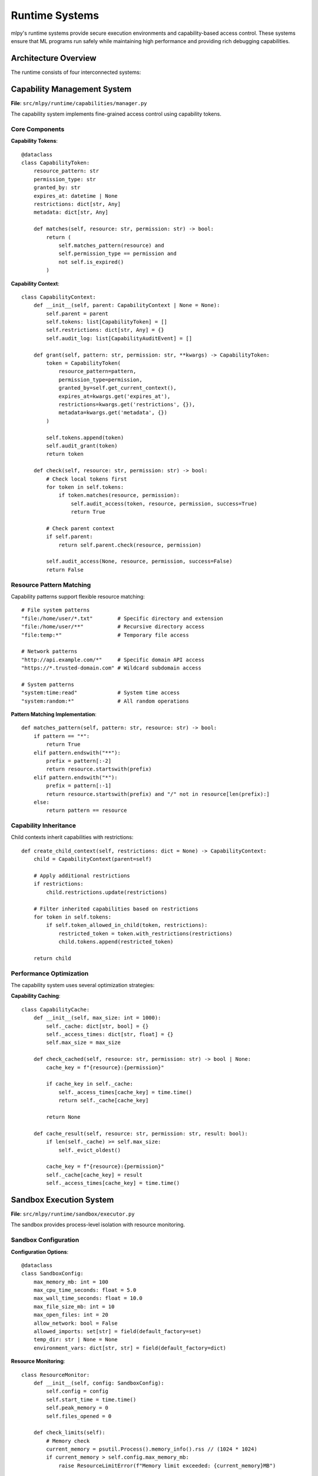===============
Runtime Systems
===============

mlpy's runtime systems provide secure execution environments and capability-based access control. These systems ensure that ML programs run safely while maintaining high performance and providing rich debugging capabilities.

Architecture Overview
=====================

The runtime consists of four interconnected systems:

.. code-box:: text

    ┌─────────────────────┐    ┌─────────────────────┐
    │   Capability        │────│   Sandbox           │
    │   Manager           │    │   Execution         │
    └─────────────────────┘    └─────────────────────┘
             │                          │
             │                          │
    ┌─────────────────────┐    ┌─────────────────────┐
    │   Standard Library  │────│   Performance       │
    │   Bridge System     │    │   Monitoring        │
    └─────────────────────┘    └─────────────────────┘

Capability Management System
============================

**File**: ``src/mlpy/runtime/capabilities/manager.py``

The capability system implements fine-grained access control using capability tokens.

Core Components
---------------

**Capability Tokens**::

    @dataclass
    class CapabilityToken:
        resource_pattern: str
        permission_type: str
        granted_by: str
        expires_at: datetime | None
        restrictions: dict[str, Any]
        metadata: dict[str, Any]

        def matches(self, resource: str, permission: str) -> bool:
            return (
                self.matches_pattern(resource) and
                self.permission_type == permission and
                not self.is_expired()
            )

**Capability Context**::

    class CapabilityContext:
        def __init__(self, parent: CapabilityContext | None = None):
            self.parent = parent
            self.tokens: list[CapabilityToken] = []
            self.restrictions: dict[str, Any] = {}
            self.audit_log: list[CapabilityAuditEvent] = []

        def grant(self, pattern: str, permission: str, **kwargs) -> CapabilityToken:
            token = CapabilityToken(
                resource_pattern=pattern,
                permission_type=permission,
                granted_by=self.get_current_context(),
                expires_at=kwargs.get('expires_at'),
                restrictions=kwargs.get('restrictions', {}),
                metadata=kwargs.get('metadata', {})
            )

            self.tokens.append(token)
            self.audit_grant(token)
            return token

        def check(self, resource: str, permission: str) -> bool:
            # Check local tokens first
            for token in self.tokens:
                if token.matches(resource, permission):
                    self.audit_access(token, resource, permission, success=True)
                    return True

            # Check parent context
            if self.parent:
                return self.parent.check(resource, permission)

            self.audit_access(None, resource, permission, success=False)
            return False

Resource Pattern Matching
-------------------------

Capability patterns support flexible resource matching::

    # File system patterns
    "file:/home/user/*.txt"        # Specific directory and extension
    "file:/home/user/**"           # Recursive directory access
    "file:temp:*"                  # Temporary file access

    # Network patterns
    "http://api.example.com/*"     # Specific domain API access
    "https://*.trusted-domain.com" # Wildcard subdomain access

    # System patterns
    "system:time:read"             # System time access
    "system:random:*"              # All random operations

**Pattern Matching Implementation**::

    def matches_pattern(self, pattern: str, resource: str) -> bool:
        if pattern == "*":
            return True
        elif pattern.endswith("**"):
            prefix = pattern[:-2]
            return resource.startswith(prefix)
        elif pattern.endswith("*"):
            prefix = pattern[:-1]
            return resource.startswith(prefix) and "/" not in resource[len(prefix):]
        else:
            return pattern == resource

Capability Inheritance
---------------------

Child contexts inherit capabilities with restrictions::

    def create_child_context(self, restrictions: dict = None) -> CapabilityContext:
        child = CapabilityContext(parent=self)

        # Apply additional restrictions
        if restrictions:
            child.restrictions.update(restrictions)

        # Filter inherited capabilities based on restrictions
        for token in self.tokens:
            if self.token_allowed_in_child(token, restrictions):
                restricted_token = token.with_restrictions(restrictions)
                child.tokens.append(restricted_token)

        return child

Performance Optimization
------------------------

The capability system uses several optimization strategies:

**Capability Caching**::

    class CapabilityCache:
        def __init__(self, max_size: int = 1000):
            self._cache: dict[str, bool] = {}
            self._access_times: dict[str, float] = {}
            self.max_size = max_size

        def check_cached(self, resource: str, permission: str) -> bool | None:
            cache_key = f"{resource}:{permission}"

            if cache_key in self._cache:
                self._access_times[cache_key] = time.time()
                return self._cache[cache_key]

            return None

        def cache_result(self, resource: str, permission: str, result: bool):
            if len(self._cache) >= self.max_size:
                self._evict_oldest()

            cache_key = f"{resource}:{permission}"
            self._cache[cache_key] = result
            self._access_times[cache_key] = time.time()

Sandbox Execution System
=========================

**File**: ``src/mlpy/runtime/sandbox/executor.py``

The sandbox provides process-level isolation with resource monitoring.

Sandbox Configuration
---------------------

**Configuration Options**::

    @dataclass
    class SandboxConfig:
        max_memory_mb: int = 100
        max_cpu_time_seconds: float = 5.0
        max_wall_time_seconds: float = 10.0
        max_file_size_mb: int = 10
        max_open_files: int = 20
        allow_network: bool = False
        allowed_imports: set[str] = field(default_factory=set)
        temp_dir: str | None = None
        environment_vars: dict[str, str] = field(default_factory=dict)

**Resource Monitoring**::

    class ResourceMonitor:
        def __init__(self, config: SandboxConfig):
            self.config = config
            self.start_time = time.time()
            self.peak_memory = 0
            self.files_opened = 0

        def check_limits(self):
            # Memory check
            current_memory = psutil.Process().memory_info().rss // (1024 * 1024)
            if current_memory > self.config.max_memory_mb:
                raise ResourceLimitError(f"Memory limit exceeded: {current_memory}MB")

            # Time check
            elapsed = time.time() - self.start_time
            if elapsed > self.config.max_wall_time_seconds:
                raise ResourceLimitError(f"Wall time limit exceeded: {elapsed:.2f}s")

Process Isolation
-----------------

**Subprocess Management**::

    class SandboxExecutor:
        def execute(self, code: str, config: SandboxConfig) -> SandboxResult:
            # Create isolated environment
            env = self.create_sandbox_environment(config)

            # Prepare execution script
            script_path = self.write_execution_script(code, config)

            # Execute with resource limits
            try:
                result = subprocess.run(
                    [sys.executable, script_path],
                    env=env,
                    capture_output=True,
                    text=True,
                    timeout=config.max_wall_time_seconds,
                    cwd=config.temp_dir
                )

                return SandboxResult(
                    success=result.returncode == 0,
                    stdout=result.stdout,
                    stderr=result.stderr,
                    exit_code=result.returncode,
                    execution_time=self.get_execution_time(),
                    memory_usage=self.get_memory_usage(),
                    capabilities_used=self.get_capabilities_used()
                )

            except subprocess.TimeoutExpired:
                return SandboxResult(
                    success=False,
                    error="Execution timeout exceeded",
                    execution_time=config.max_wall_time_seconds
                )

**Security Restrictions**::

    def create_sandbox_environment(self, config: SandboxConfig) -> dict[str, str]:
        env = {
            # Minimal environment
            'PATH': '/usr/bin:/bin',
            'PYTHONPATH': self.get_safe_python_path(),
            'TMPDIR': config.temp_dir,

            # Security restrictions
            'PYTHONDONTWRITEBYTECODE': '1',
            'PYTHONHASHSEED': '0',
            'MLPY_SANDBOX_MODE': '1',
            'MLPY_CAPABILITY_CONTEXT': self.serialize_capabilities()
        }

        # Add user-specified environment variables (filtered)
        for key, value in config.environment_vars.items():
            if self.is_safe_env_var(key, value):
                env[key] = value

        return env

Standard Library Bridge System
==============================

**File**: ``src/mlpy/stdlib/registry.py``

The bridge system enables secure interoperability between ML and Python code.

Bridge Architecture
-------------------

**Function Registration**::

    class BridgeRegistry:
        def register_function(
            self,
            ml_name: str,
            python_func: Callable,
            capabilities: list[str],
            validator: Callable | None = None
        ):
            bridge_func = BridgeFunction(
                ml_name=ml_name,
                python_function=python_func,
                capabilities_required=capabilities,
                parameter_validator=validator
            )

            self.functions[ml_name] = bridge_func

**Secure Function Calls**::

    def call_bridge_function(
        self,
        name: str,
        args: list,
        capability_context: CapabilityContext
    ) -> Any:
        if name not in self.functions:
            raise FunctionNotFoundError(f"Bridge function '{name}' not registered")

        bridge_func = self.functions[name]

        # Check capabilities
        for cap in bridge_func.capabilities_required:
            if not capability_context.check(cap, "execute"):
                raise InsufficientCapabilitiesError(
                    f"Missing capability: {cap}"
                )

        # Validate arguments
        if bridge_func.parameter_validator:
            bridge_func.parameter_validator(args)

        # Execute with monitoring
        try:
            with self.execution_monitor():
                result = bridge_func.python_function(*args)
                return self.sanitize_result(result)
        except Exception as e:
            raise BridgeFunctionError(f"Error in bridge function '{name}': {e}")

Type Marshalling
---------------

**Python ↔ ML Data Conversion**::

    class TypeMarshaller:
        def python_to_ml(self, value: Any) -> Any:
            if isinstance(value, dict):
                return {k: self.python_to_ml(v) for k, v in value.items()}
            elif isinstance(value, list):
                return [self.python_to_ml(item) for item in value]
            elif isinstance(value, (int, float, str, bool)):
                return value
            elif value is None:
                return None
            else:
                # Complex objects need special handling
                return self.serialize_complex_object(value)

        def ml_to_python(self, value: Any) -> Any:
            # Inverse transformation
            if isinstance(value, dict) and '__mlpy_type__' in value:
                return self.deserialize_complex_object(value)
            elif isinstance(value, dict):
                return {k: self.ml_to_python(v) for k, v in value.items()}
            elif isinstance(value, list):
                return [self.ml_to_python(item) for item in value]
            else:
                return value

**Callback Handling**::

    class CallbackManager:
        def register_callback(self, ml_func_name: str, python_callback: Callable):
            wrapped_callback = self.wrap_callback_with_security(python_callback)
            self.callbacks[ml_func_name] = wrapped_callback

        def wrap_callback_with_security(self, callback: Callable) -> Callable:
            def secure_wrapper(*args, **kwargs):
                # Validate callback context
                if not self.validate_callback_context():
                    raise SecurityError("Callback invoked from invalid context")

                # Check callback capabilities
                required_caps = self.get_callback_capabilities(callback)
                for cap in required_caps:
                    if not self.current_capability_context.check(cap, "execute"):
                        raise InsufficientCapabilitiesError(f"Callback missing capability: {cap}")

                # Execute with monitoring
                with self.callback_monitor(callback):
                    return callback(*args, **kwargs)

            return secure_wrapper

Performance Monitoring System
=============================

**File**: ``src/mlpy/runtime/profiling/monitor.py``

Real-time performance monitoring and profiling for ML program execution.

Execution Profiling
-------------------

**Performance Metrics Collection**::

    class ExecutionProfiler:
        def __init__(self):
            self.metrics = {
                'compilation_time': 0.0,
                'security_analysis_time': 0.0,
                'execution_time': 0.0,
                'memory_peak': 0,
                'capability_checks': 0,
                'bridge_calls': 0
            }

        @contextmanager
        def profile_stage(self, stage_name: str):
            start_time = time.perf_counter()
            start_memory = self.get_memory_usage()

            try:
                yield
            finally:
                end_time = time.perf_counter()
                end_memory = self.get_memory_usage()

                self.metrics[f'{stage_name}_time'] = end_time - start_time
                self.metrics[f'{stage_name}_memory'] = end_memory - start_memory

**Real-time Monitoring**::

    class RuntimeMonitor:
        def __init__(self, sampling_interval: float = 0.1):
            self.sampling_interval = sampling_interval
            self.is_monitoring = False
            self.samples: list[RuntimeSample] = []

        def start_monitoring(self):
            self.is_monitoring = True
            threading.Thread(target=self._monitor_loop, daemon=True).start()

        def _monitor_loop(self):
            while self.is_monitoring:
                sample = RuntimeSample(
                    timestamp=time.time(),
                    memory_mb=self.get_memory_usage_mb(),
                    cpu_percent=psutil.cpu_percent(),
                    active_capabilities=len(self.get_active_capabilities()),
                    bridge_call_rate=self.get_bridge_call_rate()
                )

                self.samples.append(sample)
                time.sleep(self.sampling_interval)

Resource Leak Detection
----------------------

**Memory Leak Detection**::

    class MemoryLeakDetector:
        def __init__(self):
            self.baseline_objects = {}
            self.growth_threshold = 1000  # objects

        def establish_baseline(self):
            self.baseline_objects = self.count_objects_by_type()

        def check_for_leaks(self) -> list[MemoryLeak]:
            current_objects = self.count_objects_by_type()
            leaks = []

            for obj_type, current_count in current_objects.items():
                baseline_count = self.baseline_objects.get(obj_type, 0)
                growth = current_count - baseline_count

                if growth > self.growth_threshold:
                    leak = MemoryLeak(
                        object_type=obj_type,
                        baseline_count=baseline_count,
                        current_count=current_count,
                        growth=growth
                    )
                    leaks.append(leak)

            return leaks

Error Handling and Recovery
===========================

**Graceful Degradation**::

    class RuntimeErrorHandler:
        def handle_capability_error(self, error: CapabilityError) -> RecoveryAction:
            if error.severity == "low":
                # Log warning and continue with restricted functionality
                self.log_security_warning(error)
                return RecoveryAction.CONTINUE_RESTRICTED
            else:
                # Terminate execution for security
                self.log_security_violation(error)
                return RecoveryAction.TERMINATE_SECURE

        def handle_resource_limit_error(self, error: ResourceLimitError) -> RecoveryAction:
            # Attempt cleanup and retry with stricter limits
            self.cleanup_resources()

            if self.retry_count < 3:
                return RecoveryAction.RETRY_WITH_LOWER_LIMITS
            else:
                return RecoveryAction.TERMINATE_WITH_ERROR

**State Recovery**::

    class StateManager:
        def create_checkpoint(self) -> StateCheckpoint:
            return StateCheckpoint(
                capability_context=self.capability_context.copy(),
                variable_state=self.get_variable_snapshot(),
                resource_state=self.get_resource_snapshot(),
                timestamp=time.time()
            )

        def restore_from_checkpoint(self, checkpoint: StateCheckpoint):
            self.capability_context.restore(checkpoint.capability_context)
            self.restore_variable_state(checkpoint.variable_state)
            self.restore_resource_state(checkpoint.resource_state)

Integration with IDE and Debugging Tools
=========================================

**Debug Information Provider**::

    class DebugInfoProvider:
        def get_runtime_state(self) -> RuntimeState:
            return RuntimeState(
                active_capabilities=self.capability_context.get_active_tokens(),
                variable_scope=self.get_current_scope(),
                call_stack=self.get_call_stack(),
                resource_usage=self.get_resource_usage(),
                security_violations=self.get_recent_violations()
            )

        def set_breakpoint(self, file: str, line: int):
            self.breakpoints.add((file, line))

        def should_break_here(self, file: str, line: int) -> bool:
            return (file, line) in self.breakpoints

**IDE Integration Protocol**::

    class IDEBridge:
        def handle_ide_request(self, request: IDERequest) -> IDEResponse:
            if request.type == "get_capabilities":
                return IDEResponse(
                    type="capabilities",
                    data=self.get_available_capabilities()
                )
            elif request.type == "validate_code":
                return self.validate_code_request(request.data)
            elif request.type == "security_analysis":
                return self.run_security_analysis(request.data)

This runtime system architecture provides the foundation for secure, high-performance ML program execution while maintaining the flexibility needed for diverse application scenarios.
